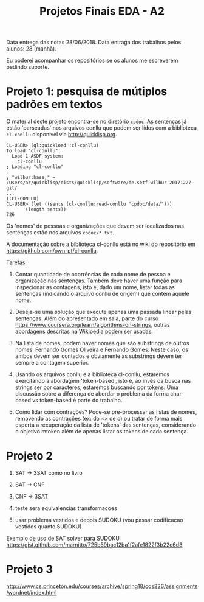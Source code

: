#+Title: Projetos Finais EDA - A2

Data entrega das notas 28/06/2018. 
Data entraga dos trabalhos pelos alunos: 28 (manhã).

Eu poderei acompanhar os repositórios se os alunos me escreverem
pedindo suporte.

* Projeto 1: pesquisa de mútiplos padrões em textos

O material deste projeto encontra-se no diretório =cpdoc=. As
sentenças já estão 'parseadas' nos arquivos conllu que podem ser lidos
com a biblioteca =cl-conllu= disponível via http://quicklisp.org.

#+BEGIN_EXAMPLE
CL-USER> (ql:quickload :cl-conllu)
To load "cl-conllu":
  Load 1 ASDF system:
    cl-conllu
; Loading "cl-conllu"
.
; "wilbur:base;" = /Users/ar/quicklisp/dists/quicklisp/software/de.setf.wilbur-20171227-git/
...
(:CL-CONLLU)
CL-USER> (let ((sents (cl-conllu:read-conllu "cpdoc/data/")))
	   (length sents))
726
#+END_EXAMPLE

Os 'nomes' de pessoas e organizações que devem ser localizados nas
sentenças estão nos arquivos =cpdoc/*.txt=. 

A documentação sobre a biblioteca cl-conllu está no wiki do
repositório em https://github.com/own-pt/cl-conllu.

Tarefas:

1. Contar quantidade de ocorrências de cada nome de pessoa e
   organização nas sentenças. Também deve haver uma função para
   inspecionar as contagens, isto é, dado um nome, listar todas as
   sentenças (indicando o arquivo conllu de origem) que contém aquele
   nome.

2. Deseja-se uma solução que execute apenas uma passada linear pelas
   sentenças. Além do apresentado em sala, parte do curso
   https://www.coursera.org/learn/algorithms-on-strings, outras
   abordagens descritas na [[https://en.m.wikipedia.org/wiki/String_searching_algorithm#Algorithms_using_a_finite_set_of_patterns][Wikipedia]] podem ser usadas.

3. Na lista de nomes, podem haver nomes que são substrings de outros
   nomes: Fernando Gomes Oliveira e Fernando Gomes. Neste caso, os
   ambos devem ser contados e obviamente as substrings devem ter
   sempre a contagem superior.

4. Usando os arquivos conllu e a biblioteca cl-conllu, estaremos
   exercitando a abordagem 'token-based', isto é, ao invés da busca
   nas strings ser por caracteres, estaremos buscando por tokens. Uma
   discussão sobre a diferença de abordar o problema da forma
   char-based vs token-based é parte do trabalho. 

5. Como lidar com contrações? Pode-se pre-processar as listas de
   nomes, removendo as contrações (ex: do ~> de o) ou tratar de forma
   mais esperta a recuperação da lista de 'tokens' das sentenças,
   considerando o objetivo mtoken além de apenas listar os tokens de
   cada sentença.

* Projeto 2

1. SAT -> 3SAT  como no livro

2. SAT -> CNF

3. CNF -> 3SAT

4. teste sera equivalencias transformacoes

5. usar problema vestidos e depois SUDOKU (vou passar codificacao vestidos quanto SUDOKU)

Exemplo de uso de SAT solver para SUDOKU
https://gist.github.com/marnitto/725b59bac12ba1f2afe1822f3b22c6d3

* Projeto 3

http://www.cs.princeton.edu/courses/archive/spring18/cos226/assignments/wordnet/index.html
